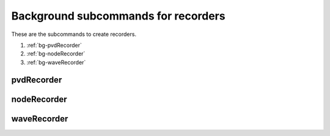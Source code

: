 Background subcommands for recorders
====================================

.. py:currentmodule:: opensees

   
These are the subcommands to create recorders.

#. :ref:`bg-pvdRecorder`
#. :ref:`bg-nodeRecorder`
#. :ref:`bg-waveRecorder`


      

.. _bg-pvdRecorder:

pvdRecorder
-----------

.. py:function:: background('pvdRecorder', *args)
   :noindex:

   create the pvd recorder for background mesh

   :param args: same as in :ref:`PVD-Recorder`
   :type args: list


.. _bg-nodeRecorder:

nodeRecorder
------------

.. py:function:: background('nodeRecorder', *args)
   :noindex:
   

   create the node recorder for background mesh

   :param args: same as in :ref:`Node-Recorder`
   :type args: list


.. _bg-waveRecorder:

waveRecorder
------------

.. py:function:: background('waveRecorder', filename[, '-dT', dT[, *locs]])
   :noindex:

   create the wave recorder for background mesh to record wave height and velocity, as well as the time steps and number iterations.
   
   :param str filename: the filename for wave recorder
   :param float dT: the minimum time step to record
   :param locs: the coordinats of locations to record wave height and velocity
   :type locs: list[float]

